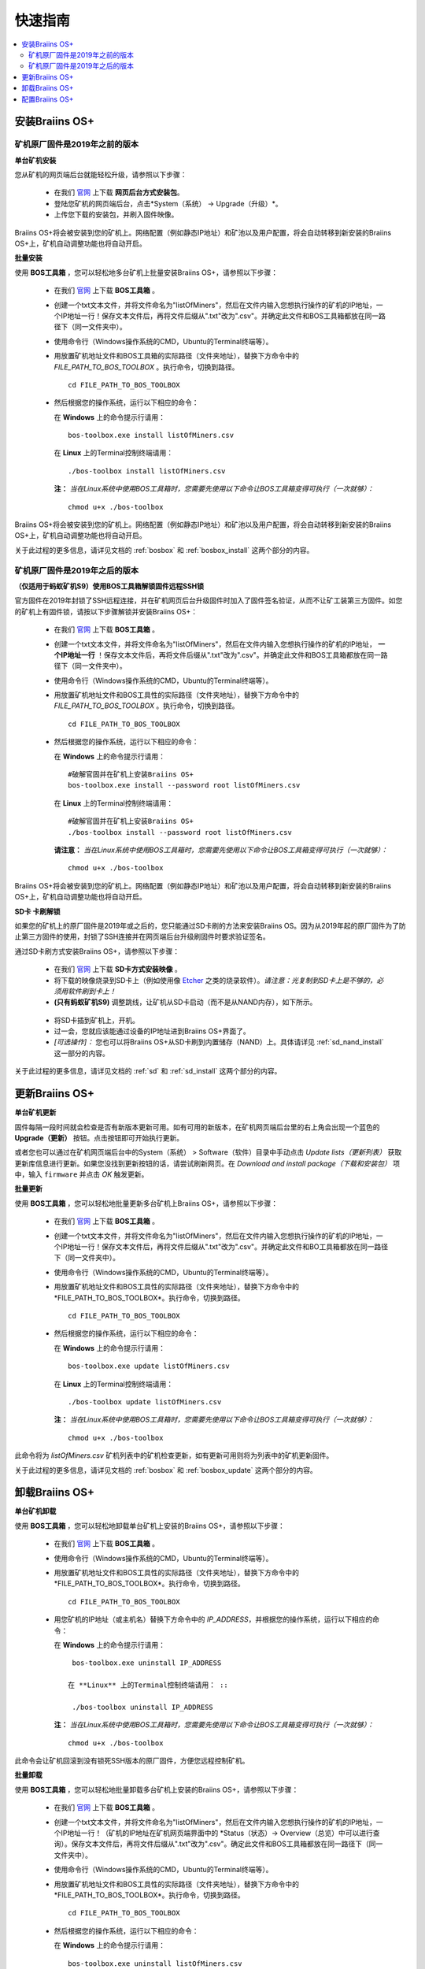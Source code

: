 ###########
快速指南
###########

.. contents::
  :local:
  :depth: 2

*******************
安装Braiins OS+
*******************

============================================
矿机原厂固件是2019年之前的版本
============================================

**单台矿机安装**

.. raw:: html

  <iframe width="560" height="315" src="https://www.youtube.com/embed/PjCZIVkTuLI" frameborder="0" allow="accelerometer; autoplay; encrypted-media; gyroscope; picture-in-picture" allowfullscreen></iframe>

您从矿机的网页端后台就能轻松升级，请参照以下步骤：

  * 在我们 `官网 <https://zh.braiins-os.com/plus/download/>`_ 上下载 **网页后台方式安装包**。
  * 登陆您矿机的网页端后台，点击*System（系统） -> Upgrade（升级）*。
  * 上传您下载的安装包，并刷入固件映像。

Braiins OS+将会被安装到您的矿机上。网络配置（例如静态IP地址）和矿池以及用户配置，将会自动转移到新安装的Braiins OS+上，矿机自动调整功能也将自动开启。 

**批量安装**

.. raw:: html

  <iframe width="560" height="315" src="https://www.youtube.com/embed/0RTKiqwJ4to" frameborder="0" allow="accelerometer; autoplay; encrypted-media; gyroscope; picture-in-picture" allowfullscreen></iframe>

使用 **BOS工具箱** ，您可以轻松地多台矿机上批量安装Braiins OS+，请参照以下步骤：

  * 在我们 `官网 <https://zh.braiins-os.com/plus/download/>`_ 上下载 **BOS工具箱** 。
  * 创建一个txt文本文件，并将文件命名为"listOfMiners"，然后在文件内输入您想执行操作的矿机的IP地址，一个IP地址一行！保存文本文件后，再将文件后缀从".txt"改为".csv"。并确定此文件和BOS工具箱都放在同一路径下（同一文件夹中）。 
  * 使用命令行（Windows操作系统的CMD，Ubuntu的Terminal终端等）。
  * 用放置矿机地址文件和BOS工具箱的实际路径（文件夹地址），替换下方命令中的 *FILE_PATH_TO_BOS_TOOLBOX* 。执行命令，切换到路径。 ::

      cd FILE_PATH_TO_BOS_TOOLBOX

  * 然后根据您的操作系统，运行以下相应的命令：

    在 **Windows** 上的命令提示行请用： ::

      bos-toolbox.exe install listOfMiners.csv

    在 **Linux** 上的Terminal控制终端请用： ::
      
      ./bos-toolbox install listOfMiners.csv		

    **注：** *当在Linux系统中使用BOS工具箱时，您需要先使用以下命令让BOS工具箱变得可执行（一次就够）：* ::
  
      chmod u+x ./bos-toolbox  

Braiins OS+将会被安装到您的矿机上。网络配置（例如静态IP地址）和矿池以及用户配置，将会自动转移到新安装的Braiins OS+上，矿机自动调整功能也将自动开启。 

关于此过程的更多信息，请详见文档的 :ref:`bosbox` 和 :ref:`bosbox_install` 这两个部分的内容。

==================================================
矿机原厂固件是2019年之后的版本
==================================================

**（仅适用于蚂蚁矿机S9）使用BOS工具箱解锁固件远程SSH锁**

官方固件在2019年封锁了SSH远程连接，并在矿机网页后台升级固件时加入了固件签名验证，从而不让矿工装第三方固件。如您的矿机上有固件锁，请按以下步骤解锁并安装Braiins OS+：

  * 在我们 `官网 <https://zh.braiins.com/os/plus/download/>`_ 上下载 **BOS工具箱** 。
  * 创建一个txt文本文件，并将文件命名为"listOfMiners"，然后在文件内输入您想执行操作的矿机的IP地址， **一个IP地址一行** ！保存文本文件后，再将文件后缀从".txt"改为".csv"。并确定此文件和BOS工具箱都放在同一路径下（同一文件夹中）。 
  * 使用命令行（Windows操作系统的CMD，Ubuntu的Terminal终端等）。
  * 用放置矿机地址文件和BOS工具性的实际路径（文件夹地址），替换下方命令中的 *FILE_PATH_TO_BOS_TOOLBOX* 。执行命令，切换到路径。 ::

      cd FILE_PATH_TO_BOS_TOOLBOX

  * 然后根据您的操作系统，运行以下相应的命令：

    在 **Windows** 上的命令提示行请用： ::

      #破解官固并在矿机上安装Braiins OS+
      bos-toolbox.exe install --password root listOfMiners.csv

    在 **Linux** 上的Terminal控制终端请用： ::
      
      #破解官固并在矿机上安装Braiins OS+
      ./bos-toolbox install --password root listOfMiners.csv    

    **请注意：** *当在Linux系统中使用BOS工具箱时，您需要先使用以下命令让BOS工具箱变得可执行（一次就够）：* ::
  
      chmod u+x ./bos-toolbox

Braiins OS+将会被安装到您的矿机上。网络配置（例如静态IP地址）和矿池以及用户配置，将会自动转移到新安装的Braiins OS+上，矿机自动调整功能也将自动开启。 

**SD卡 卡刷解锁**

如果您的矿机上的原厂固件是2019年或之后的，您只能通过SD卡刷的方法来安装Braiins OS。因为从2019年起的原厂固件为了防止第三方固件的使用，封锁了SSH连接并在网页端后台升级刷固件时要求验证签名。

通过SD卡刷方式安装Braiins OS+，请参照以下步骤：

 * 在我们 `官网 <https://zh.braiins-os.com/plus/download/>`_ 上下载 **SD卡方式安装映像** 。
 * 将下载的映像烧录到SD卡上（例如使用像 `Etcher <https://etcher.io/>`_ 之类的烧录软件）。*请注意：光复制到SD卡上是不够的，必须用软件刷到卡上！*
 * **(只有蚂蚁矿机S9)** 调整跳线，让矿机从SD卡启动（而不是从NAND内存），如下所示。

  .. |pic1| image:: ../_static/s9-jumpers.png
      :width: 45%
      :alt: S9 跳线

  .. |pic2| image:: ../_static/s9-jumpers-board.png
      :width: 45%
      :alt: S9 跳线板

  |pic1|  |pic2|

 * 将SD卡插到矿机上，开机。
 * 过一会，您就应该能通过设备的IP地址进到Braiins OS+界面了。
 * *[可选操作]：* 您也可以将Braiins OS+从SD卡刷到内置储存（NAND）上。具体请详见 :ref:`sd_nand_install`这一部分的内容。

关于此过程的更多信息，请详见文档的 :ref:`sd` 和 :ref:`sd_install` 这两个部分的内容。

******************
更新Braiins OS+
******************

**单台矿机更新**

固件每隔一段时间就会检查是否有新版本更新可用。如有可用的新版本，在矿机网页端后台里的右上角会出现一个蓝色的 **Upgrade（更新）** 按钮。点击按钮即可开始执行更新。

或者您也可以通过在矿机网页端后台中的System（系统） > Software（软件）目录中手动点击 *Update lists（更新列表）* 获取更新库信息进行更新。如果您没找到更新按钮的话，请尝试刷新网页。在 *Download and install package（下载和安装包）* 项中，输入 ``firmware`` 并点击 *OK* 触发更新。 

**批量更新**

使用 **BOS工具箱** ，您可以轻松地批量更新多台矿机上Braiins OS+，请参照以下步骤：

  * 在我们 `官网 <https://zh.braiins-os.com/plus/download/>`_ 上下载 **BOS工具箱** 。
  * 创建一个txt文本文件，并将文件命名为"listOfMiners"，然后在文件内输入您想执行操作的矿机的IP地址，一个IP地址一行！保存文本文件后，再将文件后缀从".txt"改为".csv"。并确定此文件和BO工具箱都放在同一路径下（同一文件夹中）。 
  * 使用命令行（Windows操作系统的CMD，Ubuntu的Terminal终端等）。
  * 用放置矿机地址文件和BOS工具性的实际路径（文件夹地址），替换下方命令中的*FILE_PATH_TO_BOS_TOOLBOX*。执行命令，切换到路径。 ::

      cd FILE_PATH_TO_BOS_TOOLBOX

  * 然后根据您的操作系统，运行以下相应的命令：

    在 **Windows** 上的命令提示行请用： ::

      bos-toolbox.exe update listOfMiners.csv

    在 **Linux** 上的Terminal控制终端请用： ::
      
      ./bos-toolbox update listOfMiners.csv

    **注：** *当在Linux系统中使用BOS工具箱时，您需要先使用以下命令让BOS工具箱变得可执行（一次就够）：* ::
  
      chmod u+x ./bos-toolbox 

此命令将为 *listOfMiners.csv* 矿机列表中的矿机检查更新，如有更新可用则将为列表中的矿机更新固件。

关于此过程的更多信息，请详见文档的 :ref:`bosbox` 和 :ref:`bosbox_update` 这两个部分的内容。  

*********************
卸载Braiins OS+
*********************

**单台矿机卸载**

使用 **BOS工具箱** ，您可以轻松地卸载单台矿机上安装的Braiins OS+，请参照以下步骤：

  * 在我们 `官网 <https://zh.braiins-os.com/plus/download/>`_ 上下载 **BOS工具箱** 。
  * 使用命令行（Windows操作系统的CMD，Ubuntu的Terminal终端等）。
  * 用放置矿机地址文件和BOS工具性的实际路径（文件夹地址），替换下方命令中的*FILE_PATH_TO_BOS_TOOLBOX*。执行命令，切换到路径。 ::

      cd FILE_PATH_TO_BOS_TOOLBOX

  * 用您矿机的IP地址（或主机名）替换下方命令中的 *IP_ADDRESS*，并根据您的操作系统，运行以下相应的命令：
  
    在 **Windows** 上的命令提示行请用： ::

      bos-toolbox.exe uninstall IP_ADDRESS

     在 **Linux** 上的Terminal控制终端请用： ::
      
      ./bos-toolbox uninstall IP_ADDRESS
      
    **注：** *当在Linux系统中使用BOS工具箱时，您需要先使用以下命令让BOS工具箱变得可执行（一次就够）：* ::
  
      chmod u+x ./bos-toolbox 

此命令会让矿机回滚到没有锁死SSH版本的原厂固件，方便您远程控制矿机。

**批量卸载**

使用 **BOS工具箱** ，您可以轻松地批量卸载多台矿机上安装的Braiins OS+，请参照以下步骤：

  * 在我们 `官网 <https://zh.braiins-os.com/plus/download/>`_ 上下载 **BOS工具箱** 。
  * 创建一个txt文本文件，并将文件命名为"listOfMiners"，然后在文件内输入您想执行操作的矿机的IP地址，一个IP地址一行！（矿机的IP地址在矿机网页端界面中的 *Status（状态）-> Overview（总览）中可以进行查询）。保存文本文件后，再将文件后缀从".txt"改为".csv"。确定此文件和BOS工具箱都放在同一路径下（同一文件夹中）。 
  * 使用命令行（Windows操作系统的CMD，Ubuntu的Terminal终端等）。
  * 用放置矿机地址文件和BOS工具性的实际路径（文件夹地址），替换下方命令中的*FILE_PATH_TO_BOS_TOOLBOX*。执行命令，切换到路径。 ::
  
      cd FILE_PATH_TO_BOS_TOOLBOX

  * 然后根据您的操作系统，运行以下相应的命令：

    在 **Windows** 上的命令提示行请用： ::

      bos-toolbox.exe uninstall listOfMiners.csv

    在 **Linux** 上的Terminal控制终端请用： ::
      
      ./bos-toolbox uninstall listOfMiners.csv
      
    **注：** *当在Linux系统中使用BOS工具箱时，您需要先使用以下命令让BOS工具箱变得可执行（一次就够）：* ::
  
      chmod u+x ./bos-toolbox 

此命令会让矿机回滚到没有锁死SSH版本的原厂固件，方便您远程控制矿机。

卸装Braiins OS+后的原厂固件不适合挖矿！在开始挖矿之前，请按照您矿机型号升级到原厂固件的更新版本。

关于此过程的更多信息，请详见文档的 :ref:`bosbox` 和 :ref:`bosbox_uninstall` 这两个部分的内容。  

*********************
配置Braiins OS+
*********************

**配置单台矿机**

.. raw:: html

  <iframe width="560" height="315" src="https://www.youtube.com/embed/PjCZIVkTuLI" frameborder="0" allow="accelerometer; autoplay; encrypted-media; gyroscope; picture-in-picture" allowfullscreen></iframe>

您可以使用矿机的 **网页端后台** 或直接使用矿机上的 **/etc/bosminer.toml** 这个配置文件，对单台矿机上的Braiins OS+进行配置（详情请见文档的 :ref:`configuration` 部分）。

**配置多台矿机**

.. raw:: html

  <iframe width="560" height="315" src="https://www.youtube.com/embed/4jQCu6yuXUA" frameborder="0" allow="accelerometer; autoplay; encrypted-media; gyroscope; picture-in-picture" allowfullscreen></iframe>

使用 **BOS工具箱** ，您可以轻松地批量配置多台矿机上安装的Braiins OS+，请参照文档 :ref:`bosbox_configure`部分的步骤进行配置。
